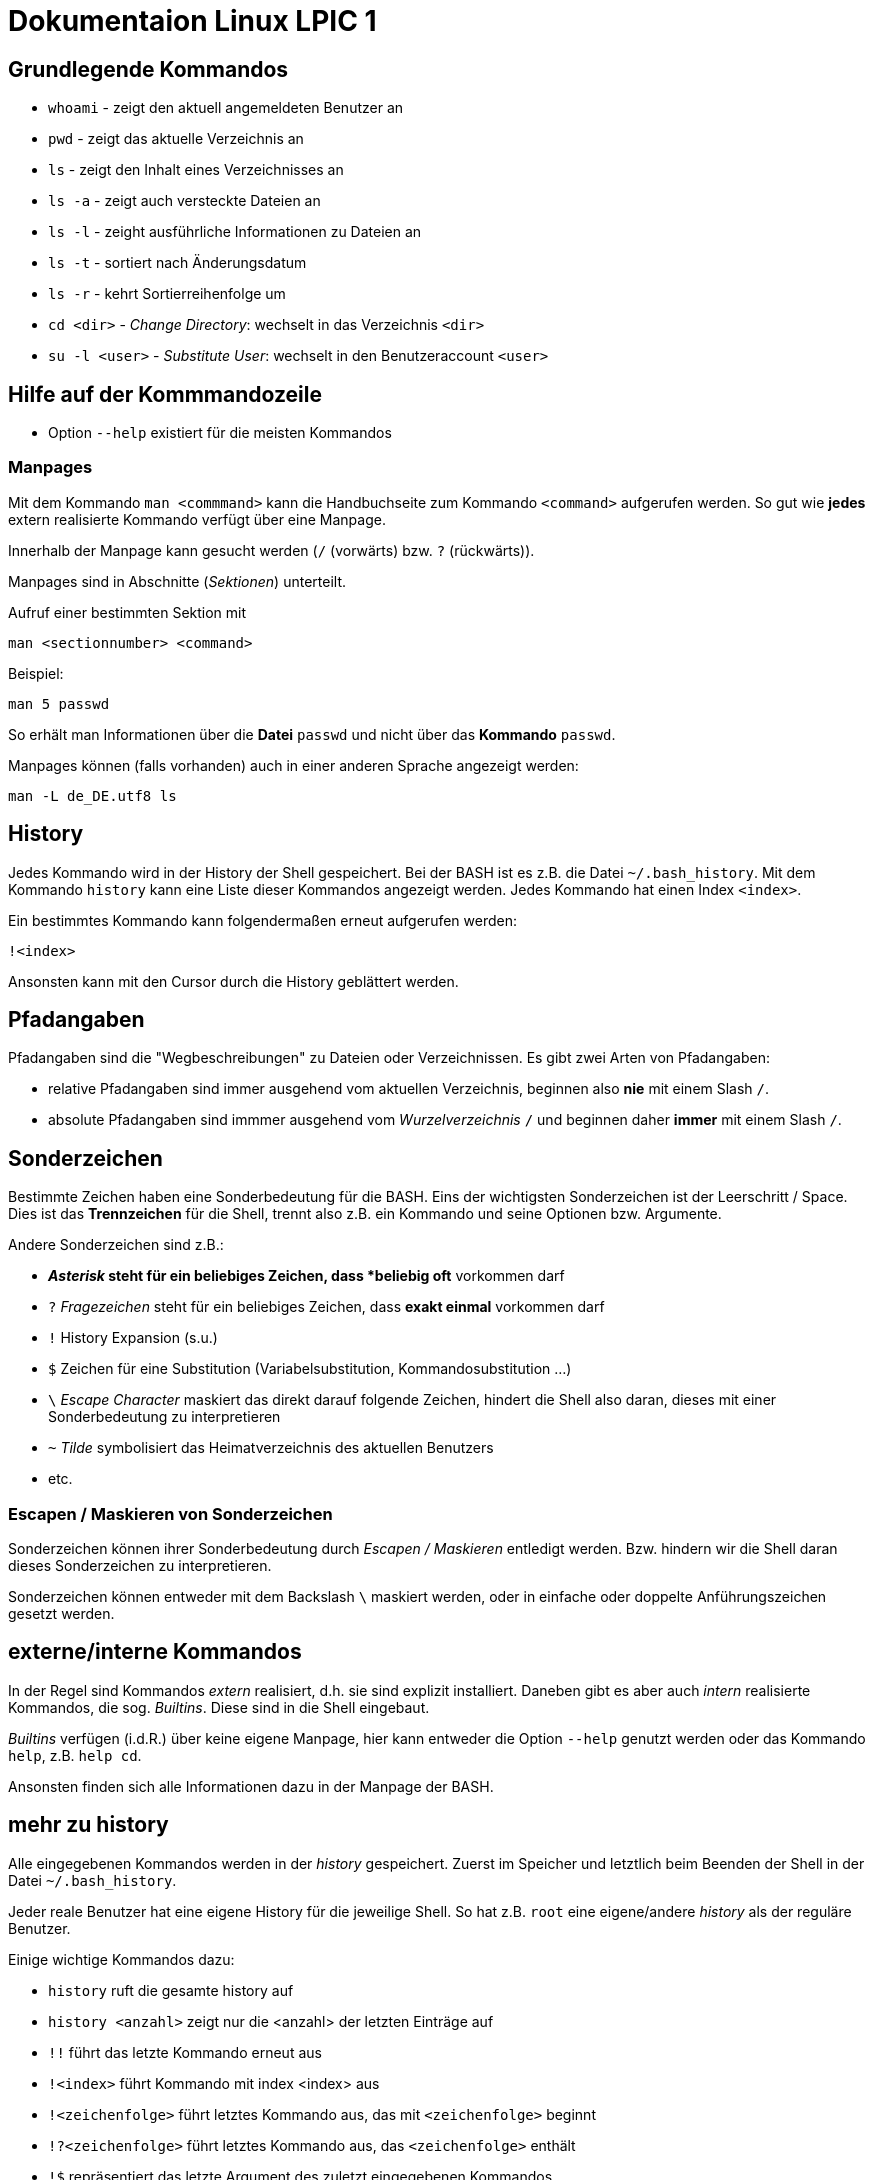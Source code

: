 = Dokumentaion Linux LPIC 1

== Grundlegende Kommandos

- `whoami` - zeigt den aktuell angemeldeten Benutzer an
- `pwd` - zeigt das aktuelle Verzeichnis an
- `ls` - zeigt den Inhalt eines Verzeichnisses an
- `ls -a` - zeigt auch versteckte Dateien an
- `ls -l` - zeight ausführliche Informationen zu Dateien an
- `ls -t` - sortiert nach Änderungsdatum
- `ls -r` - kehrt Sortierreihenfolge um
- `cd <dir>` - _Change Directory_: wechselt in das Verzeichnis `<dir>`
- `su -l <user>` - _Substitute User_: wechselt in den Benutzeraccount `<user>`

== Hilfe auf der Kommmandozeile

- Option `--help` existiert für die meisten Kommandos

=== Manpages

Mit dem Kommando `man <commmand>` kann die Handbuchseite zum Kommando `<command>` aufgerufen werden. So gut wie *jedes* extern realisierte Kommando verfügt über eine Manpage.

Innerhalb der Manpage kann gesucht werden (`/` (vorwärts) bzw. `?` (rückwärts)).

Manpages sind in Abschnitte (_Sektionen_) unterteilt. 

Aufruf einer bestimmten Sektion mit

 man <sectionnumber> <command>

Beispiel:

 man 5 passwd

So erhält man Informationen über die *Datei* `passwd` und nicht über das *Kommando* `passwd`.

Manpages können (falls vorhanden) auch in einer anderen Sprache angezeigt werden:

 man -L de_DE.utf8 ls

== History

Jedes Kommando wird in der History der Shell gespeichert. Bei der BASH ist es z.B. die Datei `~/.bash_history`. Mit dem Kommando `history` kann eine Liste dieser Kommandos angezeigt werden. Jedes Kommando hat einen Index `<index>`. 

Ein bestimmtes Kommando kann folgendermaßen erneut aufgerufen werden:

 !<index>

Ansonsten kann mit den Cursor durch die History geblättert werden.

== Pfadangaben

Pfadangaben sind die "Wegbeschreibungen" zu Dateien oder Verzeichnissen. Es gibt zwei Arten von Pfadangaben:

- relative Pfadangaben sind immer ausgehend vom aktuellen Verzeichnis, beginnen also *nie* mit einem Slash `/`. 
- absolute Pfadangaben sind immmer ausgehend vom _Wurzelverzeichnis_ `/` und beginnen daher *immer* mit einem Slash `/`.


== Sonderzeichen 

Bestimmte Zeichen haben eine Sonderbedeutung für die BASH. Eins der wichtigsten Sonderzeichen ist der Leerschritt / Space. Dies ist das *Trennzeichen* für die Shell, trennt also z.B. ein Kommando und seine Optionen bzw. Argumente.

Andere Sonderzeichen sind z.B.:

- `*` _Asterisk_ steht für ein beliebiges Zeichen, dass *beliebig oft* vorkommen darf
- `?` _Fragezeichen_ steht für ein beliebiges Zeichen, dass *exakt einmal* vorkommen darf
- `!` History Expansion (s.u.)
- `$` Zeichen für eine Substitution (Variabelsubstitution, Kommandosubstitution ...)
- `\` _Escape Character_ maskiert das direkt darauf folgende Zeichen, hindert die Shell also daran, dieses mit einer Sonderbedeutung zu interpretieren
- `~` _Tilde_ symbolisiert das Heimatverzeichnis des aktuellen Benutzers
- etc.

=== Escapen / Maskieren von Sonderzeichen

Sonderzeichen können ihrer Sonderbedeutung durch _Escapen / Maskieren_ entledigt werden. Bzw. hindern wir die Shell daran dieses Sonderzeichen zu interpretieren.

Sonderzeichen können entweder mit dem Backslash `\` maskiert werden, oder in einfache oder doppelte Anführungszeichen gesetzt werden.

== externe/interne Kommandos

In der Regel sind Kommandos _extern_ realisiert, d.h. sie sind explizit installiert. Daneben gibt es aber auch _intern_ realisierte Kommandos, die sog. _Builtins_. Diese sind in die Shell eingebaut.

_Builtins_ verfügen (i.d.R.) über keine eigene Manpage, hier kann entweder die Option `--help` genutzt werden oder das Kommando `help`, z.B. `help cd`. 

Ansonsten finden sich alle Informationen dazu in der Manpage der BASH.

== mehr zu history

Alle eingegebenen Kommandos werden in der _history_ gespeichert. Zuerst im Speicher und letztlich beim Beenden der Shell in der Datei `~/.bash_history`.

Jeder reale Benutzer hat eine eigene History für die jeweilige Shell. So hat z.B. `root` eine eigene/andere _history_ als der reguläre Benutzer.

Einige wichtige Kommandos dazu:

* `history` ruft die gesamte history auf
* `history <anzahl>` zeigt nur die <anzahl> der letzten Einträge auf
* `!!` führt das letzte Kommando erneut aus
* `!<index>` führt Kommando mit index <index> aus
* `!<zeichenfolge>` führt letztes Kommando aus, das mit `<zeichenfolge>` beginnt 
* `!?<zeichenfolge>` führt letztes Kommando aus, das `<zeichenfolge>` enthält
* `!$` repräsentiert das letzte Argument des zuletzt eingegebenen Kommandos

Mit der Tastenkombination `<STRG>+R <zeichenfolge>` kann durch alle Einträge in der History geblättert werden, die `<zeichenfolge>` enthalten.

== Variablen

Erstellung einer Variablen und Zuweisung eines Wertes:

 my_var=hallo

Ausgabe des Inhalts einer Variablen (_Variablensubstitution_):

 echo $my_var

Das Dollarzeichen (`$`) ist wieder ein Sonderzeichen. Es weist die Shell an, eine _Substitution_ (Ersetzung) durchzuführen.

Variablen sind immer nur in der *aktuellen* Shell gültig, nicht in z.B. _Subshells_, also Shells, die innerhalt der aktuellen Shell gestartet werden.

Will man Variablen auch in Subshells verfügbar machen, so muss man diese _exportieren_:

 export my_env_var=überall

 my_var=hallo
 export my_var

Variablen sind so lange gültig, wie die Shell existiert, in der sie definiert wurden.

Variablen können mit `unset` gelöscht werden:

 unset my_var

== Dateioperationen

== mkdir

Mit dem Kommando `mkdir` können Verzeichnisse erstellt werden. Sollen in einem Rutsch mehrere Unterverzeichnisse erstellt werden, übergeben wir zusätzlich den Schalter `-p`.

 mkdir my_dir

 mkdir -p ~/my_dir/sub_dir/sub_sub_dir

== cp

- `cp <quelle> <ziel>` kopiert `<quelle>` nach `<ziel>`. Hierbei sind beides Dateien. Existiert `<ziel>` nicht, wird es erstellt, ansonsten ungefragt überschrieben.
- `cp -i <quelle> <ziel>` so wird vor dem Überschreiben eine Nachfrage eingeblendet
- `cp -r <verzeichnis> <ziel>` beim Kopieren von Verzeichnissen muss die Aktion _rekursiv_ durchgeführt werden (Option `-r`)
- `cp -u <quelle> <ziel>` ersetzt `<ziel>` nur dann, wenn `<quelle>` neuer ist bzw. überhaupt Unterschiede vorhanden sind
- `cp -p <quelle> <ziel>` behält Dateiatribute (Bestizer, Rechte, Timestamp) bei
- `cp -a <quelle> <ziel>` behält auch Dateiatribute bei, enthält zusätzlich die Option `-r`.

== mv

Mit `mv` können Dateien verschoben und umbenannt werden.

- `mv <quelle> <ziel>` verschiebt `<quelle>` nach `<ziel>`
- `mv <quelle> <ziel>` benennt `<quelle>` in `<ziel>` um
- Für `mv` gibt es keine Option `-r`. Sowohl `<quelle>` als auch `<ziel>` können Verzeichnisse sein. 
- auch für `mv` gibt es die Option `-i`

== rm

- `rm <datei>` löscht `<datei>` ohne Nachfrage
- `rm -r <verzeichnis>` löscht `<verzeichnis>`
- auch für `rm` gibt es die Option `-i`

== rmdir

löscht *leere* Verzeichnisse

== Aliase

Abkürzungen für z.B. längere/häufig benutzte Kommandos

 alias ll='ls -l'
 alias la='ls -a'

Alias löschen:

 unalias ll

Alle Aliase anzeigen:

 alias

Aliase sind nur in der Shell gültig, in der sie definiert wurden. Analog zu Variablen.

Aliase können persistent konfiguriert werden, z.B. in der Datei `~/.bashrc` bzw. in `~/.bash_aliases`

Nach Änderungen muss die Datei `~/.bashrc` neu eingelesen werden. Dies geschieht automatisch beim Start einer neuen BASH oder alternativ mit dem Kommanod `source` bzw. dessen Abkürzung `.`

 source ~/.bashrc
 . ~/.bashrc

== Konfigurationsdateien

=== Benutzerspezifische 

- sind immer im Heimatverzeichnis des Nutzers
- beginnen immer mit einem Punkt bzw. befinden sich in einem Verzeichnis, das mit einem Punkt beginnt

=== Systemweite

- *alle* systemweiten Konfigurationsdateien befinden sich im Verzeichnis `/etc`

== Textströme 

== UNIX-Philosophie

1. Schreibe Programme so, dass sie *eine* Aufgabe erledigen, und diese gut machen
2. Schreibe Programme so, dass sie zusammenarbeiten
3. Schreibe Programme so, dass sie Textströme verarbeiten, denn Text ist eine universelle Schnittstelle

== Standardkanäle 

- Standardeingabekanal - `stdin` - Kanalnr. 0
- Standardausgabekanal - `stdout` - Kanalnr. 1
- Standardfehlerkanal - `stderr` - Kanalnr. 2

== Redirect

Mit einem Redirect kann ein Datenstrom in eine Datei umgeleitet werden.

- `>` Mit einem _einfachen_ Redirect wird der Standardausgabekanal oder der Standardfehlerkanal in eine Datei umgeleitet. Die Datei muss vorher nicht existiert haben, sie wird ggf. erzeugt. Eine bereits bestehende Datei wird zuerst geleert/der Inhalt gelöscht und anschließend mit dem Inhalt des Datenstroms beschrieben.

 ls /etc 1> ausgabe_ls.txt     # stdout(1) in datei
 ls /etc > ausgabe_ls.txt     # stdout(1) in datei

 ls /gibtsnicht 2> fehler_ls.txt     # stderr(2) in datei

- `>>` Mit einem _doppelten_ (anhängenden) Redirect wird der Inhalt des Datenstroms (`stdout` oder `stderr`) an eine bereits bestehende Datei angehängt. Eine nicht existierende Datei würde erzeugt werden.
- `&>` So werden sowohl `stdout` als auch `stderr` in eine Datei umgeleitet

 ls /etc /gibtsnicht &> ausgabe_und_fehler.txt

`sterr` wird in `stdout` umgeleteitet und dann `stdout` in datei
das `&1` ist nötig, damit der Shell klar ist, dass der Kanal 1 gemeint ist
ansonsten würde die Datei `1` erstellt werden

 ls /etc /gibtsnicht > ausgabe_und_fehler.txt 2>&1    

- `<` Mit dem umgedrehten Redirect kann der Inhalt einer Datei an den Eingabekanal eines Kommandos geleitet werden

 mail -s Mail_Subject empfaenger@mail.example < mailinhalt.txt

== Pipe

Mit der Pipe `|` wird der Ausgabekanal eines Kommandos an den Eingabekanal eines weiteren Kommandos umgeleitet.

- `<Kommando1> | <kommando2>`

 ls -l /etc | less
 grep alias ~/.bashrc | grep -v `#`

== Filterkommandos

Wir nutzen Filterkommandos um aus einem Textstrom den Inhalt zu herauszufiltern, den wir haben wollen 

=== grep

Alle Zeilen anzeigen, die das Pattern `alias` enthalten. Es wird immer die gesamte Zeile ausgegeben in der das Pattern vorkommt.

 grep 'alias' ~/.bashrc

Gesamten Inhalt der Datei `~/.bashrc` anzeigen, Kommentarzeilen *nicht* mit ausgeben

 grep -v `#` ~/.bashrc 

- `grep -i <pattern>`: Gross- und Kleinschreibung von `<pattern>` ist egal
- `grep -n <pattern>`: Anzeige der Zeilennummer, in der `<pattern>` gefunden wurde
- `grep -r <pattern> dir/`: Rekursive Suche, so kann über alle Dateien in einem Verzeichnis _gegrept_ werden
- `grep -v <pattern>`: _inVert match_: Ausgabe wird _invertiert_, also nur die Zeilen ausgegeben, in denen `<pattern>` *nicht* vorkommt
- `grep -c <pattern>`: gibt nicht die Zeilen aus, sondern nur die Anzahl der Zeilen in denen `<pattern>` vorkommt

=== cut

Mit `cut` können wir Spalten/Felder/_Fields_ aus tabellarisch aufgebauten Dateien _ausschneiden_ bzw. filtern. Die wichtigen Optionen für `cut` sind `-d` zur Angabe des Trennzeichens (_Delimiter_) und `-f` zur Angabe der Spalte (_Field_). Bsp.:

Ausschließlich die Login-Namen anzeigen lassen:

 cut -d: -f1 /etc/passwd

=== weitere Filterkommandos

- `tr`: übersetzt ein Zeichen in einem Textstrom (es können keine Dateien als Argument übergeben werden) in ein anderes/löscht dieses etc... 

 tr a A < datei.txt  # wandelt jedes kleine a in ein grosses A um

- `wc`: gibt die Anzahl der Zeilen, Wörter und Bytes einer Datei an 

 wc -l /etc/passwd`  # Anzahl Zeilen der Datei /etc/passwd

== Kommandosubstitution

`$(kommando)`: `kommando` wird in einer Subshell ausgeführt und durch das Ergebnis (`stdout`) ersetzt

----
var=date
echo $var
> date   # String/Zeichenkette date wird ausgegeben
----

----
var=$(date)
echo $var
> Tue May 23 03:42:43 PM CEST 2023   # aktuelles Datum wird ausgegeben
----

Beispiel: Speichern eines Timestamps in einer Variablen:

 timestamp=$(date +%Y%m%d)

Es gibt auch eine ältere Syntax:

 timestamp=`date +%Y%m%d`

Ein etwas komplexeres Beispiel:

 echo -e "Hallo, ich bin $(grep ${USER} /etc/passwd | cut -d: -f5 | cut -d, -f1).\n\nHeute ist der $(date '+%d.%m.%Y, %H:%M')." > username.txt

== echo 

- `echo -e`: so kann `echo` gewisse Steuerungszeichen interpretieren, um z.B. einen Zeilenumbruch zu erzeugen, einen horizontalen Tab etc.
- diese Steuerungszeichen / Sequenzen beginnen mit einem `\` (Backslash)
- `echo -e '\n'`: `echo` gibt eine (zusätzliche) Leerzeile aus (`echo` an sich führt bereits einen Zeilenumbruch am Ende der Ausgabe aus, so erhalten wir also zwei Leerzeilen) 
- `\n` muss in diesem Fall _escaped/maskiert/gequotet_ werden, damit nicht die BASH, sondern das Kommando an sich (`echo`) den Backslash als Sonderzeichen interpretieren kann
- der Backslash muss sozusagen vor der Shell "versteckt" werden
- das Escapen kann sowohl durch Einfassen in einfache oder doppelete Anführungszeichen (`'` oder `"`) erfolgen, oder durch die Voranstellung eines Backslashs (`\`)

 echo -e '\n'
 echo -e "\n"
 echo -e \\n

== Dateisystembaum unter Linux

_Filesystem Hierarchy Standard_ - FHS: Eine Empfehlung an alle Distributionen, wie der Dateisystembaum unter UNIX/Linux aufgebaut sein sollte.

- `/bin`: common executables available for everyone, `ex. cp rm ls`
- `/boot`: kernel and boot configuration, initial ramdisk, kernel image
- `/dev`: files which point to both physical and pseudo devices, populated by `udev`
- `/etc`: systemwide configuration files
- `/home`: non-root user home directories
- `/lib`: library files used by the system, include `.so` files and others
- `/lib32`: library files used by the system, include `.so` files and others
- `/lib64`: library files used by the system, include `.so` files and others
- `/lost+found`: saved files due to failure, not relevant for users, just for the system
- `/media`: auto-mounting place for certain external devices on some distros
- `/mnt`: place to mount various file systems
- `/opt`: various software, not installed by package manager
- `/proc`: virtual filesystem (`procfs`) for resources, processes, and more, only in memory, not actual files on hard disk
- `/root`: root user home directory
- `/sbin`: similar to `/bin`, but for system administrators, ex. `fdisk`
- `/tmp`: temporary file storage, wiped out after reboot
- `/usr`: user programs, library files, docs, etc.
- `/var`: variable files for various purposes, ex. logs, tz data, files for webserver (debian)
- `/vmlinuz`: boot/vmlinuz-4.15.0-43-generic: compressed linux kernel 

=== weitere wichtige Verzeichnisse (nicht Bestandteil des FHS)

- `/sys`: virtual filesystem (`sysfs`), extension to `/proc`
- `/run`: virtual filesystem, was under `/var/run` (symlinked) before, applications can store data needed to operate, e.g. `.lock` files

== Prozesse

Ein Prozess ist ein sich in der Auführung befindliches Programm. Ein Programm resultiert immer in mindestens einem Prozess. Prozesse laufen jeweils in einem von anderen unabhängigen "Resourcenraum", haben eine eigene _PID_, kennen nur die _PID_ des Prozesses, von dem sie gestartet wurden (Elternprozess). Prozesse können mit dem Kommando `kill` über _Signale_ beeinflusst werden.

Wird der Elternprozess beendet, so werden (in der Regel) gleichzeitig alle Kindprozesse mit beendet.

Auf der Shell kann immer nur ein einzelner Prozess im _Vordergrund_ ausgeführt werden. Prozesse können mit der Tastenkomnination `STRG+Z` angehalten und in den Hintergrund geschickt werden. Mit dem Kommando `bg` kann dieser Prozess dann im Hintergund fortgesetzt werden, `fg` holt den Prozess in den Vordergrund zurück. 

Wir können einen Prozess beim Start aber auch direkt in den Hintergrund schicken und starten (duch Anhängen eines `&`):

 kommando &

- `ps -aux`: Anzeige aller laufende Prozessez
- `ps -ef`: auch Anzeige aller laufenden Prozesse
- `ps --forest`: Prozesshirarchie (Baumstruktur) anzeigen
- `jobs`: Anzeigen der Hintergrundprozesse
- `fg`: letzten/aktuellen/default Job in den Vordergrund holen
- `fg %<jobnummer>`: Job mit Jobnummer `<jobnummer>` in den Vordergrund holen
- `bg`: Hintergrundprozess fortsetzen
- `bg %<jobnummer>`: Hintergrundprozess mit Jobnummer `<jobnummer>` in fortsetzen

== kill

`kill` sendet Signale an Prozesse. Es muss die PID des Prozesses angegeben werden, Prozessname funktioniert nicht.

- `kill -s <signal> <PID>`: sendet <signal> an den Prozess mit der PID <PID>
- `kill -<signal> <PID>`: sendet <signal> an Prozess mit der PID <PID>

Die PID eines Prozesses kann auf mehrere Arten ermittelt werden:

 ps -ef | grep <prozessname>
 pgrep <prozessname>
 ...

=== einige wichtige Signale

- `SIGTERM` (15): Standard, falls kein bestimmtes Signal angegeben wird. Sendet eine "freundliche" Aufforderung an den Prozess, sich doch bitte zu beenden. Im Prozess selbst ist festgelegt, wie er sich beendet, z.B. werden noch gewisse Aufräumarbeiten durchgeführt etc.
- `SIGINT` (2): sendet eine etwas deutlichere Aufforderung an den Prozess, sich zu beenden, wird bei der Tastenkomnination `STRG+C` (_Cancel_) gesendet
- `SIGKILL` (9): rabiateste Methode, Signal wird nicht an den Prozess, sondern direkt an den Scheduler gesendet, der daraufhin den entsprechenden Prozess aus seiner Liste löscht, der Prozess somit keine CPU Zeit mehr zur Verfügung gestellt bekommt und somit zwangsläufig beendet wird.
- `SIGSTOP` (19): hält Prozess an und schickt ihn in den Hintergrund (`STRG+Z`)
- `SIGCONT` (18): startet angehaltene Prozesse

=== pkill und killall

- `pkill`: analog zu oben, `pkill` erwartet aber den Namen bzw. einen Teil des Namens eines Prozesses anstatt der PID. Falls mehere Prozesse auf den Namen passen, wird das Signal an *alle* diese Prozesse gesendet.
- `killall` auf neueren Distributionen nicht mehr vorhanden, ähnliches Verhalten wie `pkill`

== Benutzer und Gruppen

=== Benutzer 

Es gibt zwei Arten von Bentuzern: 

- _Reale Benutzer_ : Haben in der `/etc/passwd` eine Login-Shell (z.B. BASH) zugewiesen. Diese Benutzer können sich also interaktiv am System anmelden und Kommondos ausführen. Auf den meisten Distributionen beginnen deren UIDs mit 1000, sind also vierstellig
- _Systembenutzer_: Haben *keine* Login-Shell zugewiesen (`/usr/sbin/nologin`), sie können sich also *nicht* am System anmelden und sind dafür gedacht, dass Dienste unter ihrem Benutzerkontext laufen. 

==== Benutzer anlegen

Das Kommanod `useradd` ist auf allen Distributionen verfügbar und ist der Standart zum Anlegen neuer Benutzer. 

Auf Debian-basierten Distributionen gibt es den _Wrapper_ `adduser`, also ein (Perl-) Skript, welches intern wiederum `useradd` nutzt, allerdings arbeitet es _interaktiv_, fragt also gewisse Einstellungen ab, diese müssen nicht direkt über Optionen angegeben werden.

Weiterhin ruft `adduser` das Kommando `passwd` auf, so dass beim Anlegen eines Benutzers gleichzeitig ein Passwort festgelegt wird.

Beispiel für das Anlegen eines Bentuzers mit `useradd`.

 useradd -m -c 'Tux Tuxedo' -s /bin/bash tux

- `-m`: Heimatverzeichnis unter `/home` mit gleichem Namen wie User anlegen und Standarddateien aus `/etc/skel` dorthin kopieren
- `-c`: Kommentarfeld, z.B. voller Name des Benutzers
- `-s`: Login-Shell

Anschließend muss noch das Kommando `passwd <user>` aufgerufen werden, um dem Benutzer ein Passwort zuzuweisen. Ansonsten kann sich der neue User nicht anmelden.

==== relevante Dateien beim Anlegen von Benutzern

- `/etc/passwd`: hier werden alle User aufgelistet mit Grundeinstellugen (UID, GID, Heimatverzeichnis, Login-Shell etc.)
- `/etc/shadow`: verschlüsselte und gesaltete Passwörter der Benutzer, Ablaufzeiten des Passworts
- `/etc/group`: Liste der Gruppen und deren Mitglieder
- `/etc/gshadow`: Passwörter für Gruppen (wird jedoch nicht genutzt)

=== Benutzer wechseln

`su`: _Substitute User_ Benutzer wechseln

- `su tux`: Wechselt in den Benutzeraccount von `tux`, Umgegung (env, Variablen etc.) werden teilweise neu gesetzt, aber nicht alle.
- `su - tux`: wie oben, es werden aber alle Umgebungsvariablen neu gesetzt (auch `$PATH`) ("echte" Login Shell)
- `su -l tux`: wie oben
- `su --login tux`: wie oben

=== Gruppen

- beim Anlegen eines Benutzers wird (auf den meisten Distributionen) eine Gruppe erstellt, die genauso heißt wie der Benutzer. Dies ist die _primäre_ oder _initiale_ Gruppe des Users.
- ein User kann beliebig vielen _sekundären_ Gruppen angehören
- Gruppen können nur einzelne User enthalten, keine weiteren Gruppen

Gruppen können mit dem Kommando `groupadd` erstellt werden

 groupadd gfn 

Benutzer `tux` der Gruppe `gfn` hinzufügen:

 usermod -aG gfn tux

Wichtig ist hier das `-a` (_append_), ansonsten werden alle anderen Gruppenzugehörigkeiten von `tux` gelöscht (bis auf die _primäre_ Gruppe).

*Wichtig:* Gruppenzugehörigkeiten werden erst aktiv, wenn sich der Benutzer einmal komplett vom System ab- und wieder angemeldet hat.

=== Besitzer / Gruppe von Dateien ändern

Besitzer auf `tux` ändern:

 chown tux file.txt

Besitzer auf `tux` und Gruppe auf `users` ändern:

 chown tux:users file.txt

Nur Gruppe auf `users` ändern:

 chown :users file.txt
 chgrp users file.txt

== Rechteverwaltung

- `r` read
- `w` write
- `x` eXecute

Im Listing von `ls -l`:

 -rw-r--r-- 1 tux tux 27 Nov  6 10:50 file.txt

Das erste Minuszeichen (`-`) gibt an, dass es sich um eine reguläre Datei handelt, hier könnte aber auch ein `d` für _Directory_ stehen oder ein `b` für _Block Device_, ein `l` für _Symbolic Link_ etc.

Es folgen die Berechtigungen für User, Group und Others:

 User Group Others
 rw-  r--   r--

=== Bedeutung der Berechtigungen

Angewandt auf Dateien:

- `r` Inhalt der Datei lesen
- `w` Inhalt der Datei verändern
- `x` Datei ausführen

Angewandt auf Verzeichnisse:

- `r` Inhalt des Verzeichnisses lesen
- `w` Dateien oder Verzeichnisse erstellen oder löschen
- `x` Verzeichniss betreten

=== Symbolische Rechtevergabe

Hier werden _Symbole_ verwendet:

- `r` read
- `w` write
- `x` eXecute
- `u` User
- `g` Group
- `o` Others
- `a` All (`ugo`)
 
Berechtigungen können hinzugefügt (`+`), entfernt (`-`) oder gesetzt (`=`) werden.

Beispiele:

 chmod u-w file.txt             # Schreibrecht für den User entfernen
 chmod g+w file.txt             # Schreibrecht für die Gruppe hinzufügen
 chmod go-x file.txt            # Gruppe und Ohters das Ausführungsrecht entziehen
 chmod u=rwx,g=rw,o=r file.txt  # Rechte für User auf rwx setzen, für Gruppe auf rw und Ohters auf r

Die symbolische Rechtevergabe eignet sich also vor allem dafür, wenn einzelne Rechte hinzugefügt oder entfernt werden sollen, die anderen Rechte beibehalten werden.

=== Numerische / Oktale Rechtevergabe

- `r` read    -> 4
- `w` write   -> 2
- `x` eXecute -> 1

Bei der numerischen Rechtevergabe können nur *alle* Rechte auf einmal gesetzt werden, also für User, Group und Others gleichzeitig. Die Werte der Rechte werden dabei addiert:

       ugo
 chmod 640 file.txt

Ist gleichbedeuten mit:

 chmod u=rw,g=r,o-rwx file.txt

==== Herkunft/Erklärung 

 Okt. Binär

  1   001
  2   010
  4   100

Gut zu sehen am Listing von `ls -l`. Ist das entsprechende Recht gesetzt, ist auch ein Bit (im Speicher) gesetzt:

  6   4   4
 110 100 100
 rw- r-- r--

== Standardberechtigungen 

Sinnvolle Vollberechtigungen:

- auf Dateien: 666
- auf Verzeichnisse: 777

=== umask

Die `umask` gibt an, welche Berechtigungsbits *nicht* gesetzt sind, ausgehend von den _sinvollen Vollberechtigungen_ (s.o.).

Die `umask` kann von jedem Benutzer selbst gesetzt werden, entweder durch einen Aufruf in der Shell (ist dann auch nur für die aktuelle Shell gültig) oder durch den Eintrag in einer Datei (Standard: `~/.profile`).

*Wichtig:* Die `umask` wird *nicht subtrahiert*, wie z.B. im LPIC-1 Buch oder Internet beschrieben. Vielmehr ist es die Negation und logische UND-Verknüpfung:

Verzeichnisse:

 111111111   -> 777
 111101101   -> 022 negiert
 ---------
 111101101   -> logisches UND
  7  5  5

Dateien:

 110110110   -> 666
 111101101   -> 022 negiert
 ---------
 110100100   -> logisches UND
  6  4  4

== Sonderbits

- https://de.wikipedia.org/wiki/Unix-Dateirechte#Beispiele

=== SUID Bit

Angewandt auf eine _ausführbare Binärdatei_ (gilt *nicht* für Skripte), sorgt das SUID-Bit dafür, dass das Kommando im Berechtigungskontext des Besitzers der Datei ausgeführt wird, nicht aber im Berechtigungskontext des aufrufenden Benutzers.

Beispiel `/usr/bin/passwd`:

`passwd` schreibt das neue Passwort in die Datei `/etc/shadow`, hier hat aber nur `root` Schreibrechte. Ohne das SUID-Bit kann das neue Passwort nicht in die Datei geschreiben werden.

 ls -l /etc/shadow
 -rw------- 1 root root 1060 Oct  9 14:53 /etc/shadow

 ls -l /usr/bin/passwd
 -rwsr-xr-x 1 root root 80768 Sep 24 14:50 /usr/bin/passwd

Das kleine `s` gibt an, dass sowohl das SUID Bit als auch das Ausführugnsbit gesetzt sind. Würde das Ausführungsbit fehlen, stünde hier ein grosses `S`.

=== SGID Bit

Angewandt auf eine _ausführbare Binärdatei_ (gilt *nicht* für Skripte), sorgt das SGID-Bit dafür, dass das Kommando im Berechtigungskontext der Gruppe der Datei ausgeführt wird, nicht aber im Berechtigungskontext des aufrufenden Benutzers.

Angewandt auf ein Verzeichnis sorgt das SGID-Bit dafür, dass neue erstellte Dateien der Gruppe zugeornet werden, die auch dem Verzeichnis zugeordnet ist und nicht der initialen Gruppe des Users, der die Datei erstellt.

Beispiel `/var/mail`:

 ls -l /var/mail
 -rwxrwsr-x 1 root root 10 Sep 18 15:18 /var/mail

=== Sticky Bit

Auf ein Verzeichniss angewandt, sorgt das Sticky Bit dafür, dass nur der Besitzer einer Datei diese Datei verändern oder löschen kann.

Beispiel: 

 /tmp

 ls -ld /tmp
 drwxrwxrwt 17 root root 440 Nov 10 11:27 /tmp

=== Oktalwerte und Symbole der Sonderbits

 SUID:   4   u+s
 SGID:   2   g+s
 Sticky: 1   o+t


== Paketmanagement Debian

Unter Debian basierten Distributionen wird der Paketmanager `apt` bzw. `apt-get` verwendet. Im Hintergund nutzen beide aber das Low-Level-Tool `dpkg`. Dieses hat unter anderem folgende Einschränkungen:

- kein Zugriff aufs Internet, Pakete müssen manuell heruntergeladen werden
- Abhängigkeiten können also nicht automatisch aufgelöst werden
- `dpkg` gibt aber Hinweise auf fehlende Abhängigkeiten

=== Debian Paketmanagement

- `dpkg -i <datei>.deb`: Paket `<datei>` installieren (oder Update falls Paket schon installiert)
- `dpkg -I <datei>.deb`: Informationen über Paket `<datei>.deb`
- `dpkg --info <datei>.deb`: Informationen über Paket `<datei>.deb`
- `dpkg -r <paket>`: Paket `<paket>` entfernen/deinstallieren (Konfigurationsdateien bleiben erhalten)
- `dpkg -P <paket>`: Paket `<paket>` entfernen/deinstallieren (_purge_) (Konfigurationsdateien werden mit entfernt)
- `dpkg -l`: Liste aller auf dem System installierten Pakete inkl. Status (installiert, entfernt, teilweise installiert/entfernt ...)
- `dpkg --list`: Liste aller auf dem System installierten Pakete inkl. Status (installiert, entfernt, teilweise installiert/entfernt ...)
`dpkg -l <glob-pattern>`: Liste aller Pakete, die auf `<glob-pattern>` passen 
- `dpkg --get-selections`: übersichtliche Liste aller installierten Pakete
- `dpkg -L <paket>`: Liste aller im Paket `<paket>` enthaltener Dateien
- `dpkg --list-files <paket>`: Liste aller im Paket `<paket>` enthaltener Dateien
- `dpkg -s`: Statusinformationen aller auf dem System installierten Pakete
- `dpkg -s <paket>`: Statusinformationen von `<paket>`
- `dpkg -S /path/to/file`: Angabe, zu welchem Paket `/path/to/file/` gehört

=== Troubleshooting

Bei fehlerhaften oder nur teilweise installierten Paketen können wir folgende Option von `apt` nutzen:

 apt install -f
 apt install --fix-broken

=== Paketquellen

`Archive type`:: A repository may contain packages with ready-to-run software (binary packages, type deb) or with the source code to this software (source packages, type deb-src). The example above provides binary packages.

`URL`:: The URL for the repository.

`Distribution`:: The name (or codename) for the distribution for which packages are provided. One repository may host packages for multiple distributions. In the example above, disco is the codename for Ubuntu 19.04 Disco Dingo.

`Components`:: Each component represents a set of packages. These components may be different on different Linux distributions. For example, on Ubuntu and derivatives, they are:

`main`:: contains officially supported, open-source packages.

`restricted`:: contains officially supported, closed-source software, like device drivers for graphic cards, for example.

`universe`:: contains community maintained open-source software.

`multiverse`:: contains unsupported, closed-source or patent-encumbered software.

On Debian, the main components are:

`main`:: consists of packages compliant with the Debian Free Software Guidelines (DFSG), which do not rely on software outside this area to operate. Packages included here are considered to be part of the Debian distribution.

`contrib`:: contains DFSG-compliant packages, but which depend on other packages that are not in main.

`non-free`:: contains packages that are not compliant with the DFSG.

`security`:: contains security updates.

`backports`:: contains more recent versions of packages that are in main. The development cycle of the stable versions of Debian is quite long (around two years), and this ensures that users can get the most up-to-date packages without having to modify the main core repository.

=== apt-get

- `apt-get update`: Paketindex auf den neuesten Stand bringen
- `apt-get upgrade`: alle Pakete aktualisieren. Es werden aber keine neuen Pakete installiert oder vorhandene entfernt.
- `apt-get dist-upgrade`: wie `upgrade`, es werden aber ggf. neue Pakete installiert oder vorhandene entfernt.
- `apt-get remove`: Paket entfernen, Konfigurationsdateien bleiben erhalten
- `apt-get remove --purge`: Paket entfernen, Konfigurationsdateien werden mit entfernt
- `apt-get purge`: Paket entfernen, Konfigurationsdateien werden mit entfernt
- `apt-get autoremove`: alle Pakete entfernen, die automatisch installiert wurden (als Abhängigkeit) und von keinem weiteren Paket benötigt werden.
- `apt-get clean`: `.deb` Pakete löschen
- `apt-cache search`: nach Paketen suchen, akzeptiert RegEx, durchsucht Paketnamen und Beschreibung
- `apt-cache show`: Informationen über ein Paket
- `apt-file`: Muss zusätzlich installiert werden 
- `apt-file search `: Kann herausfinden, welches Paket `<datei>` bereitstellt 
- `apt-file update `: Paketindex von `apt-file` aktualiseren

== Paketmanagement Red hat

=== rpm

- kann Programme installieren, die lokal auf dem System vorliegen
- die Pakete müssen dafür in einem bestimmten Binärformat vorliegen (`.rpm`)
- Abhängigkeiten können nicht automatisch aufgelöst werden
- fehlende Abhängigkeiten werden allerdings aufgelistet (jedoch nur die Dateien
  an sich, nicht die fehlenden _Pakete_)
- `-v` verboser Output
- `-h` Hashtags (`#`) als Fortschrittsanzeige

Installation eines Pakets:

----
rpm -i PACKAGENAME
rpm -i gimp-2.8.22-1.el7.x86_64.rpm
----

=== Update

Ein Paket aktualisieren

----
rpm -U PACKAGENAME
----

- ist kein Paket mit diesem Namen vorhanden, wird es trotzdem die neues Version installiert.
- dies kann mit der Option `-F` verhindert werden

=== Deinstallation

----
rpm -e PACKAGE    # erase
rpm -e wget
----

=== Installierte Pakete anzeigen

Alle installierten Pakete anzeigen

----
rpm -qa      # query all
----

=== Informationen über Pakete erhalten

Informationen über ein installiertes Paket:

----
rpm -qi unzip       # query information
----

Informationen darüber, welche `Dateien` in einem Paket enthalten sind:

----
rpm -ql unzip      # query list
----

Informationen über ein `noch nicht` installiertes Paket, hier kann eine FTP-Adresse oder URL angegeben werden:

----
rpm -qip atom.x86_64.rpm           # query information not installed
----

----
rpm -qlp atom.x86_64.rpm     # query list not installed
----


=== Zu welchem Paket gehört eine Datei

----
rpm -qf /usr/bin/unzip       # query file
> unzip-6.0-19.el7.x86_64
----

== YellowDog Updater Modified (yum)

Unterschied zu Debian: Der Paketindex wird automatisch aktualisiert. 

=== nach Paketen suchen

----
yum search PATTERN

yum search 7zip
----

=== Installation, Upgrade, Removal

Ohne die Angabe eines Paketnamens wird das gesamte System aktualisiert. Es gibt *kein* `yum upgrade`!

----
yum update
----

----
yum install p7zip
----

----
yum update wget
----

----
yum check-update PACKAGENAME
yum check-update                # gesamtes System
----

=== Pakete nur herunterladen

----
yum install --downloadonly <package>
yum install --downloadonly --downloaddir=<directory> <package>
----

=== zu welchem Paket gehört eine Datei

----
yum whatprovides DATEI
yum whatprovides libgimpui-2.0.so.0
----

Funktioniert auch mit Dateien:

----
yum whatprovides /etc/hosts
----

=== Informationen über ein Paket erhalten

----
yum info firefox
----

=== Software Repositories

- Repos sind in `/etc/yum.repos.d` zu finden, z.B. `CentOS-Base.repo`
- Repos können hinzugefügt werden, indem eine `.repo` Datei dort abgelegt wird (oder am Ende von `/etc/yum.conf`)
- besser aber mit dem Tool `yum-config-manager`

Um den `yum-config-manager` nutzen zu können muss das Paket `yum-utils` installiert werden.

----
yum-config-manager --add-repo https://rpms.remirepo.net/enterprise/remi.repo

yum-config-manager --enable-repo baseos-source
----

Liste der verfügbaren Repositories:

----
yum repolist all
----

Repos disablen und enablen:

----
yum-config-manager --disable <reponame>
yum-config-manager --disable updates
yum-config-manager --enable <reponame>
yum-config-manager --enable updates
----

=== Cache leeren

----
# yum clean packages
# yum clean metadata
----

== Paketmanagement bei OpenSUSE

- OpenSUSE verwednet `zypper` als Paketmanagement Tool
- ähnlich wie `apt` und `yum`

=== Paketindex aktualisieren

----
zypper refresh      # Paketindex aktualisieren
----

- pro Repo kann eingestellt werden, ob der Index automatisch aktualiert werden soll

=== nach Paketen suchen

----
zypper search <paketname>      # nach Paketen suche
zypper se <paketname>
zypper se -i              # Liste der installierten Pakete
zypper se -i <string>     # prüfen, ob Pakete installiert mit <string> im Namen installiert sind
zypper se -u <string>     # Suche nach nicht-installierten Paketen
----

=== Installation von Paketen

----
zypper install <paketname>
zypper in <paketname>
----

- mit `zypper` können auch lokal vorhandene `.rpmr` Pakete installiert werden
- Abhängigkeiten werden dabei aufgelöst
- hier muss der absolute Pfad angegeben werden

=== Upgrade von Paketen / des Systems

----
zypper update        # alle installierten Pakete aktualisieren
zypper list-updates  # alle Aktualisierungen anzeigen
----

=== Löschen von Paketen

- beim Entfernen von Paketen werden automatisch alle Pakete mit entfernt, die von dem zu entfernenden Paket abhängen

----
zypper remove <paket>
zypper re <paket>
----

=== Suche nach dem Paket, welches eine Datei enthält

- hierzu wird der Suchparameter `se` mit der Option `--provides` erweitert
- es folgt der absolute Pfad zur Datei

----
# zypper se --provides /usr/lib64/libgimpmodule-2.0.so.0
----

=== Informationen über installierte Pakete

----
# zypper info gimp
----

=== Software Repositories

- Anzeige aller auf dem System registrierten Repositories mit `zypper repos`
- mit der Option `modifyrepo` können Repos konfiguriert werden
- Repos aktivieren und deaktivieren mit `-e` und `-d`:

----
# zypper modifyrepo -d repo-non-oss
Repository 'repo-non-oss' has been successfully disabled.

# zypper modifyrepo -e repo-non-oss
Repository 'repo-non-oss' has been successfully enabled.
----

- _autorefresh_ für ein Repo ein- bzw. ausschalten mit `-f` und `-F`:

----
# zypper modifyrepo -F repo-non-oss
Autorefresh has been disabled for repository 'repo-non-oss'.

# zypper modifyrepo -f repo-non-oss
Autorefresh has been enabled for repository 'repo-non-oss'.
----

- Repos können mit `addrepo` hinzugefügt und mit `removerepo` wieder entfernt werden:

----
# zypper addrepo http://packman.inode.at/suse/openSUSE_Leap_15.1/ packman
----

- beim Hinzufügen können mit `-f` Autoupdates eingeschaltet werden
- wird beim Hinzufügen die Option `-d` mit angegeben, wird das Repo hinzugefügt aber nicht aktiviert

----
# zypper removerepo packman
----

== Regular Expressions

https://www.debuggex.com/

- `.`: ein beliebiges Zeichen

- `\w`: Wordcharacter [a-zA-Z0-9_]
- `\W`: kein Wordcharacter [a-zA-Z0-9_]
- `\d`: Ziffer [0-9]
- `\D`: keine Ziffer [0-9]
- `\s`: Whitespace (Space, Tab, Newline)
- `\S`: kein Whitespace (Space, Tab, Newline)

- `\b`: Wortgrenze
- `\B`: keine Wortgrenze

Listen:

- `[]`: passt auf jedes Zeichen, das in den Klammern angegeben ist
- `[a-z]`: passt auf jeden Kleinbuchstaben
- `[0-9]`: passt auf alle Zahlen

- `()`: Gruppe
- `(entweder|oder)`: passt auf `entweder` oder `oder`

Anker:

-`^`: Anfang der Zeile
- `$`: Ende der Zeile

Quantifier:

- `*`: 0 Mal oder beliebig oft
- `+`: 1 Mal oder beliebig oft
- `?`: 0 Mal oder 1 Mal
- `{3}`: exakt 3 Mal
* `{1,3}`: 1 bis 3 Mal

== Dateien mit gesetzten Sonderbits finden

Wir durchsuchen das gesamte System mit `find` und prüfen so jede Datei auf gesetzte Berechtigungen. Berechtigungen der Sonderbits:

- Sticky-Bit: `1000`
- SGID-Bit: `2000`
- SUID-Bit: `4000`

Alle Dateien, wo *auschließlich* bzw. *exakt* nur das SUID-Bit gesetzt ist:

 find / -perm 4000
 find / -perm u=s
 find / -perm u+s

Alle Dateien, wo *mindestens* nur das SUID-Bit gesetzt ist (`-` vor den Berechtigungen [-> mindestens]):

 find / -perm -4000
 find / -perm -u=s
 find / -perm -u+s

Alle Dateien, wo *entweder* das SUID-Bit oder das SGID-Bit gesetzt ist (`/` or den Berechtigungen [-> entweder oder]):

 find / -perm /6000
 find / -perm /ug=s
 find / -perm /ug+s


== cron

Format Angabe Zeitintervalle:

----
 .---------------- minute (0 - 59)
 |  .------------- hour (0 - 23)
 |  |  .---------- day of month (1 - 31)
 |  |  |  .------- month (1 - 12) OR jan,feb,mar,apr ...
 |  |  |  |  .---- day of week (0 - 6) (Sunday=0 or 7) OR sun,mon,tue,wed,thu,fri,sat
 |  |  |  |  |
 *  *  *  *  * command to be executed
----

- Es können spezifische Zeitpunkte, Listen von Zeitpunkten (durch Komma getrennt), Bereiche (durch Minuszeichen getrennt) oder Intervalle (Angabe mit Slash `/`) angegebenen werden. Beispiele:

 mon,tue,thu    -> Montag, Dienstag und Donnerstag
 mon-sat        -> Montag bis Samstag
 9-16           -> 9 bis 16 Uhr
 */5            -> alle fünf (z.B. Minuten)

- Dienst, der Aufgaben (`cronjobs`) zu einem bestimmmten Zeitpunkt oder Zeitintervall automatisch ausführt
- `cronjobs` werden *nicht* nachgeholt, sollte der Rechner zu dem angegebenen Zeitpunkt aus sein
- Aufgaben werden in `crontabs` festgelegt
- es gibt Benutzer `crontabs` für jeden Benutzer (auch `root`) und eine systemweite `crontab` unter `/etc/crontab`
- diese unterscheidet sich von den User-crontabs (nur) dadurch, dass es eine zusätzliche Spalte für den auszuführeden Benutzer enthält
- in den Verzeichnissen `/etc/cron.hourly`, `/etc/cron.daily` usw. können Skripte abgelegt werden, die dann periodisch ausgeführt werden
- je nach Distribution können die Verzeichnisse auch `/etc/cron.d/daily` etc. heissen
- User crontabs liegen z.B. unter `/var/spool/cron/crontabs` (distributionsabhängig)
- die User crontab Dateien werden nicht direkt editiert, sondern mit dem Kommando `crontab -e`
- `crontab -r` löscht die crontab des aufrufenden Benutzers
- `crontab -l` zeigt den Inhalt der crontab an
- `root` kann eine User crontab mit dem Kommando `crontab -u <user> -e / -l / -r` editieren, auflisten oder löschen
- Informationen über den Aufbau und die Angabe von Zeiten/Intervallen sind in der Manpage zu finden: `man 5 crontab`, Informationen über das Kommando `crontab` unter `man crontab`
- in den Dateien `/etc/cron.allow` und `/etc/cron.deny` koenne Zugriffe auf den cron Daemon geregelt werden
- existiert die Datei `/etc/cron.allow` können _ausschliesslich_ die darin gelisteten Benutzer (einer pro Zeile) `cron` benutzen
- existiert die Datei `/etc/cron.deny` und *keine* `/etc/cron.allow` können alle *nicht* darin gelisteten Benutzer (einer pro Zeile) `cron` benutzen
- existieren beide Dateien, wird nur `/etc/cron.allow` ausgelesen

== systemd-timer

- `systemd-timer` sind eine Alternative von `systemd` für `cron`
- diese sind Unit Files mit der Endung `.timer`
- für jeden Timer *muss ein Service File vorliegen* (`.service`), welches den Service beschreibt, der zu den im Timer angegebenen Zeitpunkt gestartet wird
- Timer und Service Files müssen den gleichen Namen (bis auf die Endung) haben

Beispiel: Starte den Service `/etc/systemd/system/foobar.service` um 05:30 Uhr am ersten Montag jeden Monats. Falls der Rechner zu diesem Zeitpunkt nicht an sein sollte wird der Timer nachgeholt sobald der Rechner wieder startet (`Persistent=true`):

----
[Unit]
Description=Run the foobar service

[Timer]
OnCalendar=Mon *-*-1..7 05:30:00
Persistent=true

[Install]
WantedBy=timers.target
----

- Syntax/Aufbau Eintrag `OnCalendar=` ähnlich wie bei cronjobs

----
# DayOfWeek Year-Month-Day  Hour:Minute:Second

  Mon       *   - *    1..7 05:30:00

# Alternative Angaben:

  hourly
  daily
  weekly
  monthly
  yearly
----

- generelle Syntax zu Zeitangaben in `systemd` in Manpage `man systemd.time`, spezifischer für Timer unter `CALENDAR EVENTS`
- Angabe der Spalte `DayOfWeek` ist optional
- `*`, `/` und `,` wie in crontabs
- mit `..` kann eine Range angegeben werden (wie `-` in crontabs)
- `timer` müssen wie `services` aktiviert bzw. gestartet werden:

----
systemctl enable foobar.timer
systemctl start foobar.timer

# Alternativ, aktiveren und starten in einem Kommando:
systemctl enable --now foobar.timer
----

- nach einer Änderung an den Unit Files muss noch das Kommando `systemctl daemon-reload` ausgeführt werden
- es können auch sog. _Monotonic Timers_ verwendet werden (`systemd-run`)
- diese werden nach Ablauf einer gewissen Zeit aktiviert (ähnlich wie `at`)

=== at 


- Mit dem Kommanod `at` kann eine bestimmte Aufgabe nach Ablauf einer gewissen Zeit bzw. einmalig zu einem Zeitupunkt ausgeführt werden

----
at now + 5 minutes

at> date
at> Ctrl+D 

job 1 at Mon Dec 04 9:07:00 2023
----

- `at` ist interaktiv
- akzeptiert umgangssprachliche Zeitangaben: `tomorrow`, `noon`, `teatime` etc.
- `at -l` bzw. `atq` zeigt eine Liste der Jobs an
- `at -r`, `at -d`, `atrm` löscht einen bestimmten Job
- `at -b` ist ein Alias auf `batch` (`batch` ist wie `at`, Jobs werden aber nur ausgeführt, wenn die Systemlast es zulässt)

=== systemd-run

- Alternative von `systemd` zu `at`
- muss mit `root`-Rechten ausgeführt werden
- Aufgabe wird nur *einmal* ausgeführt

----
# systemd-run --on-calendar='2023-12-04 10:00' /usr/bin/breakfast-break

# systemd-run --on-active="2m" ./foo.sh
----

== Arten von Shells

- Interaktive / Nicht-interaktive Shells
- Login / Nicht-Login Shells


== Shellscripting

TODO


== Mail Transfer Agent (MTA) basics

- MTA - Mail Transfer Agent (sendmail, postfix, exim, qmail)
- MDA - Mail Delivery Agent (procmail, cyrus, maildrop)
- MUA - Mail User Agent (Thunderbird, Outlook, Enigmail, mutt, kmail, evolution)

TODO

== Logging

=== Programme zur Protokollierung

- `syslogd`: ältester Logging Dienst, heute so gut wie nicht mehr in Gebrauch
- `syslog-ng`: Nachfolger von `syslogd`
- `rsyslog`: lange Zeit Standard der meisten Distribution
- `journald`: bei Verwendung von `systemd`, unterscheidet sich technisch
  erheblich von den anderen

=== rsyslog

- Konfiguration in Datei `/etc/rsyslog.conf` (nicht `/etc/rsyslogd.conf`)oder Dateien unterhalb von `/etc/rsyslog.d/`
- Dateien enthalten Regeln
- jede Zeile besteht aus den drei Komponenten: `facility.level action`:
  - `facility`: Einrichtung, die zu protokollierenden Eintrag erstellt
  - typisch sind: `auth, authpriv, cron, daemon, kern, lpr, mail, mark, news, syslog, user, uucp, local0` bis `local7`
  - Asterisk: alle Einträge
  - `local0` bis `local7`: wenn `Syslog` für eigene Programme verwendet werden soll
- `level`: legt Protokollierungsgrad fest
  - `debug`: externer, in der Regel unnötiger Protokollierungsgrad
  - `info`: harmlose Informatinen
  - `notice`: ungefährliche Hinweise
  - `warning, warn`: normalerweise harmlos
  - `err, error`: z.B. Authentifizierungsfehler, I/O-Fehler ...
  - `crit`: Kritischer Fehler, sorgt immer für Probleme
  - `alert`: Alarm:> schwerwiegendes Problem
  - `emerg, panic`: (wenn überhaupt noch) als letzter Eintrag vor Systemcrash
  - `error, warn, panic` sind veraltet
- `action`: Bezeichnung etwas irreführend: ZIEL, in das das Facility protokollieren soll (normalerweise Datei, kann aber auch anderer Rechner, Benutzerliste)

Auszug aus `rsyslog.conf` (Sektion `RULES`):

----
###############
#### RULES ####
###############

# First some standard log files.  Log by facility.
#
auth,authpriv.*                 /var/log/auth.log
*.*;auth,authpriv.none          -/var/log/syslog
#cron.*                         /var/log/cron.log
daemon.*                        -/var/log/daemon.log
kern.*                          -/var/log/kern.log
lpr.*                           -/var/log/lpr.log
mail.*                          -/var/log/mail.log
user.*                          -/var/log/user.log

#
# Logging for the mail system.  Split it up so that
# it is easy to write scripts to parse these files.
#
mail.info                       -/var/log/mail.info
mail.warn                       -/var/log/mail.warn
mail.err                        /var/log/mail.err

#
# Some "catch-all" log files.
#
*.`debug;\
        auth,authpriv.none;\
	news.none;mail.none     -/var/log/debug
*.`info;*.`notice;*.`warn;\
	auth,authpriv.none;\
	cron,daemon.none;\
	mail,news.none          -/var/log/messages
----

- Logging kann auch auf einem entfernten Rechner erfolgen
- dazu muss das Zielsystem wie folgt vorbereitet werden um Remotelogging sowohl
  für UDP wie auch TCP zu unterstützten:

----
# provides UDP syslog reception
$ModLoad imudp
$UDPServersRun 514
# provides TCP syslog reception
$ModLoad imtcp
$TCPServersRun 514
----

- auf dem System, welches geloggt werden soll, muss folgende Zeile eingetragen werden:

----
*.* 192.168.9.88:513

*.* <IP Remote>:513
----

- es wird zusätzlich lokal geloggt
- die Daten sind nicht verschlüsselt

=== Log Dateien durchsuchen

- mit den bekannten Tools: `less`, `tail -f`, `grep` etc.

----
grep sshd /var/log/syslog | grep invalid | less
----
 
=== /etc/logrotate.conf

- `logrotate` überwacht Log-Dateien, damit sie nciht das System überfluten
- Konfiguration unter `/etc/logrotate.conf` bzw. `/etc/logrotate.d` (hier legen
  üblicherweise Programme ihre eigene Konfiguration ab)
- `logrotate` benennt Logdatei nach Ablauf einer bestimmten Zeit um, mit dem Suffix `.1` und erstellt eine neue
  (leere) Datei
- beim nächsten Durchgang erhält diese Datei den Suffix `.2.gz` und wird
  zusätzlich komprimiert
- Anzahl zu behaltener Dateien sowie Intervall sind konfigurierbar
- sollte täglich von `cron` ausgeführt werden

Auszug aus `logrotate.conf`

----
# rotate log files weekly
weekly

# keep 4 weeks worth of backlogs
rotate 4

# restrict maximum size of log files
#size 20M

# create new (empty) log files after rotating old ones
create

# uncomment this if you want your log files compressed
#compress

# Logs are moved into directory for rotation
# olddir /var/log/archive

# Ignore pacman saved files
tabooext + .pacorig .pacnew .pacsave

# Arch packages drop log rotation information into this directory
include /etc/logrotate.d

/var/log/wtmp {
    monthly
    create 0664 root utmp
    minsize 1M
    rotate 1
}

/var/log/btmp {
    # don't log an error if just one log file is missing
    missingok
    monthly
    create 0600 root utmp
    rotate 1
}

----

Auszug aus einer Datei in `/etc/logrotate.d`:

----
rotate 6
monthly
compress
missingok
notifempty
create 640 www-data adm
----

== journald

- `journald` speichert bereits Meldungen aus dem sog. _Early Boot_, da es in `systemd` integriert ist und somit direkt startet 
- es wird *alles* geloggt, inkl. Metainformationen    
- arbeitet mit sog. _Trustet Facilities_, Einträge werden signiert
- Log-Einträge lassen sich somit im Nachhinein nicht mehr ändern, ohne dass dies nachgewiesen werden kann    
- `journald` loggt nicht mehr in Textdateien, sondern in Datenbanken
- keine Logrotation, `journald` überwacht seine Größe selbst: max. 10% der HD bzw. max 4 GB
- als Kompatibilitätsschicht stellt `journald` die Funktion bereit, Log Meldungen an den `rsyslog` weiterzuleiten. Dazu muss in der Konfigurationsdatei `/etc/system/journald.conf` der Eintrag `ForwardToSyslog`yes` existieren und der Dienst `rsyslog` installiert sein und laufen
- in Debian 12 ist kein `rsyslog` mehr installiert. Obiges Verhalten kann also durch Installation von `rsyslog` wiederhergestellt werden
- `systemd` ist generell modular aufgebaut, man kann also Teile/Module abschalten falls man das möchte
- Das Journal kann entweder in eine Datei auf der Festlplatte erstellt werden oder nur im RAM. Dazu gibt es folgende Einstellungen in der `/etc/systemd/journald.conf`:
  - `Storage`volatile`:  Das Journal besteht nur im RAM    
  - `Storage`auto`:  Journal besteht nur im RAM, es sei denn das Verzeichnis `/var/log/journal` existiert, dann werden darin die Datenbankdateien erstellt
- `Storage`persistent`: Logging auf der Platte, die Datei `/var/log/jounal` wird erstellt falls nicht vorhanden
  - `Storage`none`:  Logging nur auf der Konsole etc.
- `Seal`yes`: Log Meldungen werden _gesealt_, können also nicht unbemerkt verändert werden
- `SystemMaxUse`:  max. Speicherverbrauch definierbar  
- `man journald.conf`: Manpage der journald-Konfigurationsdatei

=== Abfrage des Journals

Als regulärer User kann man nicht alle Log Meldungen sehen. Dies kann man ändern, in dem man den Benutzer der Gruppe `adm` oder `systemd-journal` hinzufügt.

- `jounalctl`: zeigt das komplette journal im Pager `less` an
- `jounalctl --vacuum-size 50M`:  beschränkt das Journal auf 50 MB  
- `jounalctl --vacuum-time 2weeks`: löscht alle Einträge die älter sind als 2 Wochen
- `jounalctl --disk-usage`: gibt die aktuelle Größe des Journals aus
- `jounalctl --verify`: Prüft die Journal-Dateien auf interne Konsistenz, wichtig z.B. nach Verkleinerung, da hier zusammenhängende Logmeldungen erhalten bleiben, die Beschränkung der Größe erfolgt also nicht exakt, sondern logisch
- `jounalctl -b`, `journalctl -b 0`: Einträge des aktuellen Boots anzeigen
- `jounalctl -b -1`  Einträge des vorherigen Boots anzeigen. `-1` ist hier der Offset. Mit `3` würden z.B. die Meldungen des dritten Boots angezeigt werden.
- `journalctl --list-boots` zeigt eine Liste aller Bootvorgänge an
- `jounalctl --since`"20 min ago"`  Meldungen der letzten 20 Min.   
- `journalctl --since yesterday`: Meldungen seit gestern   
- `journalctl --since`'2023-12-01 12.55'` Meldungen seit diesem Zeitpunkt 
- `jounalctl --since`'2023-12-01 12.55' --until'2023-12-01 13.55'` Meldungen zwischen diesen Zeitpunkten
- Zeitangaben sieht `man systemd.time` -> einheitliche Syntax in `systemd` (also wie bei z.B. Timern)
- `jounalctl -n` (_new_) 10 neuste Einträge anzeigen (analog zu `tail`)
- `jounalctl -n 20` 20 neuste Einträge
- `jounalctl -e` (_end_) ans Ende des Logs springen  
- `jounalctl -r`  (_reverse_) umgedrehte Reihenfolge  
- `jounalctl -k` (_kernel_) Kernelmeldungen  
- `jounalctl -p err` (_priority errors_) Angabe der Priority / des Log-Levels _error_
- `jounalctl -u apache2` (_unit_) Anzeigen der Meldungen des _Units_ Apache2 (unter `systemd` ist alles ein _Unit_: Dienste (services), targets, mounts, device, sockets etc.)
- `jounalctl /dev/sda` zeigt Meldungen des Geräts `/dev/sda` an  
- `jounalctl _UID`1000`  Einträge des Nutzers mit der UID 1000

Auch bei Verwendung von `journald` können die Daten auf einen Server zentralisiert gespeichert werden    

Möchte man auf ein Journal einer anderen Maschine zugreifen, so kann man entweder die _Machine ID_ angeben, oder ein Verzeichnis, in dem sich das Journal befindet:

- `journalctl --file`<machine-id>`
- `journalctl -D /var/log/journal/<machine-id>`
- `cat /etc/machine-id` die Machine-ID ausgeben lassen
- Die Machine-ID kennzeichnet ein System eindeutig, ähnlich wie eine UID, PID etc.


=== Selbst Ereignisse loggen

==== Programm logger

- ursprünglich für `rsyslog`
- kann aber auch Einträge ins Journal schreiben

 logger -t Backup "Datensicherung erfolgreich"

 tail -n 1 /var/log/syslog

- unter systemd eher:

 echo "Log as you can" | systemd-cat -t backup-script -p info

 journalctl -e -n 1

== Language and Character Encoding

- Sprache und bestimmte Sonderzeichen werden über die sog. `locale` bestimmt
- die meisten Shell Programme fragen hierzu die Umgebungsvariable `LANG` ab
- das Format ist immer in der Form `language_REGIONCODE`, wie z.B. `de_DE` oder `en_US`
- in dieser Variablen wird ausserdem die Zeichenkodierung gespeichert:

----
$ echo $LANG
de_DE.UTF-8
----

- Datei `/etc/locale.conf`:

----
LANG=en_US.UTF-8
LANGUAGE=en_US:de_DE
LC_TIME=de_DE.UTF-8
LC_COLLATE=C
LC_MESSAGES=POSIX
LC_NUMERIC=de_DE.UTF-8
LC_MONETARY=de_DE.UTF-8
LC_PAPER=de_DE.UTF-8
LC_NAME=de_DE.UTF-8
LC_ADDRESS=de_DE.UTF-8
LC_TELEPHONE=de_DE.UTF-8
LC_MEASUREMENT=en_GB.UTF-8
LC_IDENTIFICATION=de_DE.UTF-8
LC_ALL=
----

- Anpassungen für die momentane und zukünftige Sessions in den Dateien `.bash_profile` oder `.profile`
- Änderungen werden Benutzer unabhängigen Programmen (z.B. Login Display Manager) aber erst nach einem Aus- und wieder Einloggen bewusst
- auf Systemd basierten Systemen kann das Kommanodo `localectl` genutzt werden, um die `locale` zu setzen:

----
localectl set-locale LANG=en_US.UTF-8
----

=== weitere Umgebungsvariablen

- `LC_COLLATE` alphabetische Sortierung
- `LC_TYPE` Behandlung bestimmter Zeichen, z.B. bezüglich Gross- und Kleinschreibung
- `LC_MESSAGES` Anzeigesprache von Programmen (hauptsächlich GNU Programme)
- `LC_MONETARY` Währungseinheit 
- `LC_NUMERIC` Zahlenformat für alle anderen Zahlen
- `LC_TIME` Zeit- und Datumsformat 
- `LC_PAPER` Standardpapiergrösse  
- `LC_ALL` überschreibt alle anderen Variablen (inkl. `LANG`)

=== Kommandos

- Anzeige der aktuell definierten Variablen mit `locale`
- die einzige nicht gesetzte Variable ist `LC_ALL`, welche genutzt werden kann, um temporär alle anderen zu überschreiben
- da auch die Art der alphabetischen Sortierung beeinflusst werden kann, es aber gerade mit Skripten zu Problemen kommen kann was die Sortierung angeht, sollte die Variable `LANG` auf die allgemeine Varianel `C` gesetzt werden (`LANG`C`)
- die Locale `C` ist ausserdem performanter, da hier nur eine einfache byteweiser Vergleich bei der Sortierung durchgeführt wird


=== Encoding Konvertierung

- Dokumente, die in einer anderen Kodierung vorliegen und daher seltsame Zeichen enthalten, können mit dem Kommando `iconv` konvertiert werden:
- Anzeige aller unterstützten Encodings mit `iconv -l` oder `iconv --list`
- anstatt eines Redirects kann auch die Option `-o` für `--output` genutzt werden

----
iconv -f ISO-8859-1 -t UTF-8 original.txt > converted.txt
iconv --from-code=ISO-8859-1 --to-code=UTF-8 original.txt > converted.txt

iconv -c -f UTF-8 -t US-ASCII -o output-ascii.txt input-utf8.txt
iconv -f UTF-8 -t ASCII//TRANSLIT -o output-ascii.txt input-utf8.txt
----

- siehe auch: https://www.howtogeek.com/iconv-command-linux/


== Systemzeit

=== Hardwareclock und Systemuhr

TODO

=== NTP 

- `NTP`: _Network Time Protocol_
- `ntpd` In der Regel Name des NTP Daemons (distributionsabhängig)
- NTP ist hierarchisch organisiert:
  - Referenzuhren (Atomuhren) am obersten Ende der Hierarchie
  - _Stratum 1_ Server haben Zugriff auf die Referenzuhren
  - _Stratum 1_ Server selbst sind aber auch nicht öffentlich zugänglich
  - _Stratum 2_ Server hat Zugriff auf _Stratum 1_ Server
  - _Stratum 3_ Server hat Zugriff auf _Stratum 2_ Server
  - ab _Stratum 2_ sind alle öffentlich zugänglich

=== wichtige Begriffe in diesem Zusammenhang

- Offset:: Der Offset (Versatz) bezeichnet die absolute Differenz zwischen Systemzeit und NTP-Zeit. Zeigt die Systemuhr z.B. 12:00:02 und die NTP-Zeit 11:59:58, dann beträgt der Offset zwischen den beiden Uhren vier Sekunden.
- Step:: Ist der Offset zwischen dem NTP-Provider und einem Consumer *größer* als 128ms, führt NTP eine einzelne signifikante Änderung der Systemzeit durch, statt die Systemzeit zu verlangsamen oder zu beschleunigen. Dies wird als Stepping bezeichnet.
- Slew:: Slewing bezeichnet die Änderungen der Systemzeit, wenn der Offset zwischen Systemzeit und NTP *weniger* als 128ms beträgt. Ist dies der Fall, werden die Änderungen schrittweise vorgenommen.
- Insane Time:: Beträgt der Offset zwischen Systemzeit und NTP-Zeit mehr als 17 Minuten, wird die Systemzeit als insane (“verrückt”) betrachtet, und der NTP-Daemon führt *keine Änderungen* an der Systemzeit durch. Es müssen besondere Schritte unternommen werden, um die Systemzeit innerhalb von 17 Minuten auf die richtige Zeit zu korrigieren.
- Drift:: Drift beschreibt das Phänomen, dass zwei Uhren im Laufe der Zeit nicht mehr synchron sind. Wurden zwei Uhren synchronisiert, sind es aber im Laufe der Zeit nicht mehr, spricht man von einem Clock Drift oder Uhrendrift.
- Jitter:: Jitter bezeichnet den Betrag der Abweichung seit der letzten Abfrage einer Uhr. Wenn also die letzte NTP-Synchronisierung vor 17 Minuten stattfand und der Offset zwischen NTP-Provider und -Consumer 3 Millisekunden beträgt, dann sind 3 Millisekunden der Jitter.


=== chrony

- alternative Implementierung des NTP
- der Daemon heißt `chronyd`
- Kommandozeilenprogramm heißt `chronyc`
- Paket (Debian) heißt `chrony`



- `timedatectl show-timesync --all`: Zeigt SNTP-Informationen an.
- `ntpdate <address>`: Führt manuelles, einmaliges NTP-Update durch. Der NTP Service muss vorher gestoppt werden.
- `ntpq -p`: Gibt eine Historie der letzten NTP-Abfragen aus. n ersetzt URLs durch IP-Adressen.
- `chronyc tracking`: Zeigt den NTP-Status an, wenn chrony verwendet wird.
- `chronyc ntpdata`: Zeigt NTP-Informationen über den letzten Poll an.
- `hronyc sources`: Zeigt Informationen über NTP-Anbieter an.
- `chronyc makestep`: Führt ein manuelles, einmaliges NTP-Update durch, wenn chrony aktiv ist.


== User Interfaces and Desktops

- Distribution
- GUI:: Graphical User Interface
- X Window System:: X-Server, X11, X, Nachfolger heißt _Wayland_
- X Server:: kommuniziert mit Hardware (Grafikkarte, Tastatur, Maus
- Desktop Umgebung / Desktop Environment:: _KDE_, _GNOME_, _Xfce_, ...,  Beinhaltet i.d.R. einen Window Manger, einen Display Manager, Programmstarter, Panel, Konfigurationstools zur Anpassung des Aussehens, weitere Software
- Window Manager:: Floating/Tiling Window Manager (KWin, Metacity, Herbstluftwm, i3wm, awesome, bspwm, ...)
- Display Manager:: Authentifizierung von Benutzern, Start eines Window Managers (_LightDM_, _GDM_,_Slim_, etc.)
- Grafisches Toolkit:: Qt, GTK+

=== X-Server

Variable `$DISPLAY`:

 hostname:displaynr.screennr

 echo $DISPLAY
 > :0

 echo $DISPLAY
 > :0.1


== Networking

- IP Protokoll -> TCP/IP (_Transmission Control Protocol/Internet Protocol_)
- IP Adresse -> IPv4 / IPv6 (Einführung 1995)
- IPv4 -> 192.168.1.100 -> 32 Bit  
          
          255.255.255.0
          11111111.11111111.11111111.0

          0.0.0.0 -> 255.255.255.255



          192.168.10.20
          11000000.10101000.00001010.00010100

- IPv6 -> ....   -> 128 Bit

=== Öffentliche und privaten IP IP-Adressen

==== Privaten Netzklassen

- Class A:: 10.0.0.0    bis 10.255.255.255  10.0.0.0/8     255.0.0.0      # 1 x 16.777.216
- Class B:: 172.16.0.0  bis 172.31.255.255  172.16.0.0/12  255.240.0.0    # 16 x 65.536 

   1x10^1 + 1x10^0  = 11  dez
   1      1  dez

   1x2^1  + 1x2^0   =  3  dez
   1      1 bin

   
           16 8 4 2 1
            1 1 1 1 1 bin


   11111111.11110000.00000000.00000000

     255      240        0       0

- Class C:: 192.168.0.0 bis 192.168.255.255 192.168.0.0/16 255.255.0.0    # 256 x 256

==== Gründe für Subnetting

- Unterteilung eines Netzes in weitere Subnetze
- Aufteilung/Trennung der Teilnehmer/Hosts
- Hosts in einem Subnetz können miteinander ohne Routing kommunizieren
- auch Hosts in anderen Netzen sind erreichbar, allerdings nur über einen Router
- -> z.B. Verringerung der Netzlast 
- -> z.B. Erhöhung der Sicherheit

  2001:0db8:85a3:0000:0000:0000:0000:0001/64 -> Präfix

  Broadcast -> Multicast


  RFC -> Request For Comments



  2001:0db8:85a3:0002:0000:0000:0000:0000

 Regeln zur Verkürzung von IPv6 Adressen:

 1. Führende Nullen innerhalb eines Blocks können ausgelassen werden
 2. Einmalig können zusammenhängende Nullen durch einen Doppelpunkt zusammengefasst werden:

  2001:0db8:85a3:0002:0000:0000:0000:0000
  2001:0db8:85a3:0002::

  2001:0db8:0000:0000:0a00:0000:0000:0000
  2001:0db8:0:0:0a00::
  2001:db8:0:0:a00::

  192.168.2.199:443

nicht eindeutig: Ist 443 der Port oder Teil der IPv6 Adresse (0443):

  2001::db8:0000:0000:a00:443

daher Klammern:

  [2001::db8:0000:0000:a00]:443

bijektiv - eineindeutig

=== Besondere IPv6 Adressen

- 


















